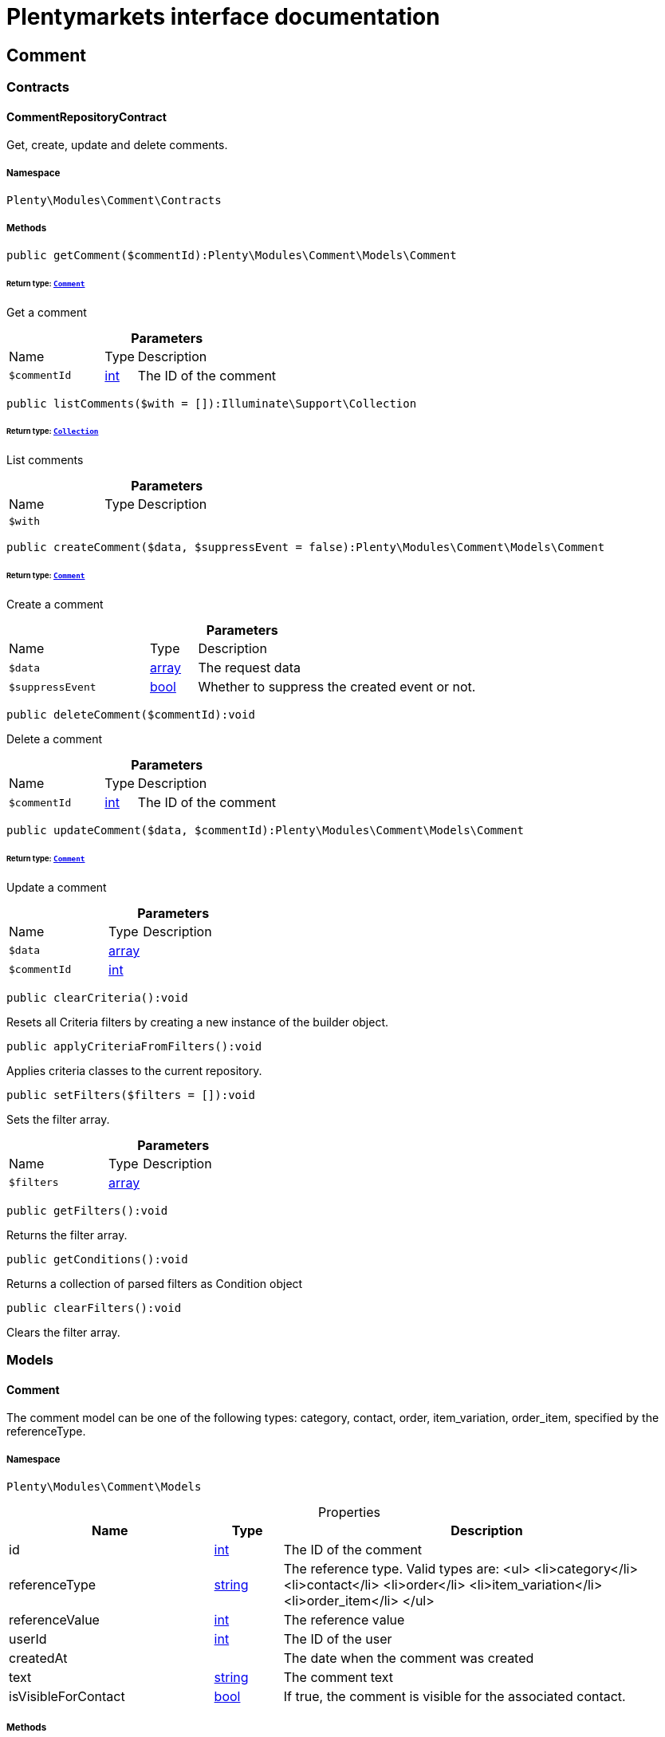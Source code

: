 :table-caption!:
:example-caption!:
:source-highlighter: prettify
:sectids!:
= Plentymarkets interface documentation


[[comment_comment]]
== Comment

[[comment_comment_contracts]]
===  Contracts
[[comment_contracts_commentrepositorycontract]]
==== CommentRepositoryContract

Get, create, update and delete comments.



===== Namespace

`Plenty\Modules\Comment\Contracts`






===== Methods

[source%nowrap, php]
[#getcomment]
----

public getComment($commentId):Plenty\Modules\Comment\Models\Comment

----




====== *Return type:*        xref:Comment.adoc#comment_models_comment[`Comment`]


Get a comment

.*Parameters*
[cols="3,1,6"]
|===
|Name |Type |Description
a|`$commentId`
|link:http://php.net/int[int^]
a|The ID of the comment
|===


[source%nowrap, php]
[#listcomments]
----

public listComments($with = []):Illuminate\Support\Collection

----




====== *Return type:*        xref:Miscellaneous.adoc#miscellaneous_support_collection[`Collection`]


List comments

.*Parameters*
[cols="3,1,6"]
|===
|Name |Type |Description
a|`$with`
|
a|
|===


[source%nowrap, php]
[#createcomment]
----

public createComment($data, $suppressEvent = false):Plenty\Modules\Comment\Models\Comment

----




====== *Return type:*        xref:Comment.adoc#comment_models_comment[`Comment`]


Create a comment

.*Parameters*
[cols="3,1,6"]
|===
|Name |Type |Description
a|`$data`
|link:http://php.net/array[array^]
a|The request data

a|`$suppressEvent`
|link:http://php.net/bool[bool^]
a|Whether to suppress the created event or not.
|===


[source%nowrap, php]
[#deletecomment]
----

public deleteComment($commentId):void

----







Delete a comment

.*Parameters*
[cols="3,1,6"]
|===
|Name |Type |Description
a|`$commentId`
|link:http://php.net/int[int^]
a|The ID of the comment
|===


[source%nowrap, php]
[#updatecomment]
----

public updateComment($data, $commentId):Plenty\Modules\Comment\Models\Comment

----




====== *Return type:*        xref:Comment.adoc#comment_models_comment[`Comment`]


Update a comment

.*Parameters*
[cols="3,1,6"]
|===
|Name |Type |Description
a|`$data`
|link:http://php.net/array[array^]
a|

a|`$commentId`
|link:http://php.net/int[int^]
a|
|===


[source%nowrap, php]
[#clearcriteria]
----

public clearCriteria():void

----







Resets all Criteria filters by creating a new instance of the builder object.

[source%nowrap, php]
[#applycriteriafromfilters]
----

public applyCriteriaFromFilters():void

----







Applies criteria classes to the current repository.

[source%nowrap, php]
[#setfilters]
----

public setFilters($filters = []):void

----







Sets the filter array.

.*Parameters*
[cols="3,1,6"]
|===
|Name |Type |Description
a|`$filters`
|link:http://php.net/array[array^]
a|
|===


[source%nowrap, php]
[#getfilters]
----

public getFilters():void

----







Returns the filter array.

[source%nowrap, php]
[#getconditions]
----

public getConditions():void

----







Returns a collection of parsed filters as Condition object

[source%nowrap, php]
[#clearfilters]
----

public clearFilters():void

----







Clears the filter array.

[[comment_comment_models]]
===  Models
[[comment_models_comment]]
==== Comment

The comment model can be one of the following types: category, contact, order, item_variation, order_item, specified by the referenceType.



===== Namespace

`Plenty\Modules\Comment\Models`





.Properties
[cols="3,1,6"]
|===
|Name |Type |Description

|id
    |link:http://php.net/int[int^]
    a|The ID of the comment
|referenceType
    |link:http://php.net/string[string^]
    a|The reference type. Valid types are:
<ul>
	<li>category</li>
	<li>contact</li>
	<li>order</li>
 <li>item_variation</li>
 <li>order_item</li>
	</ul>
|referenceValue
    |link:http://php.net/int[int^]
    a|The reference value
|userId
    |link:http://php.net/int[int^]
    a|The ID of the user
|createdAt
    |
    a|The date when the comment was created
|text
    |link:http://php.net/string[string^]
    a|The comment text
|isVisibleForContact
    |link:http://php.net/bool[bool^]
    a|If true, the comment is visible for the associated contact.
|===


===== Methods

[source%nowrap, php]
[#toarray]
----

public toArray()

----







Returns this model as an array.

